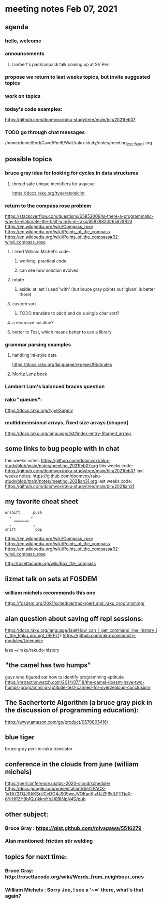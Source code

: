 * meeting notes Feb 07, 2021
** agenda
*** hello, welcome
*** announcements
**** lambert's pack/unpack talk coming up at SV Perl
*** propose we return to last weeks topics, but invite suggested topics
*** work on topics
*** today's code examples:
https://github.com/doomvox/raku-study/tree/main/bin/2021feb07

*** TODO go through chat messages 
/home/doom/End/Cave/Perl6/Wall/raku-study/notes/meeting_2021feb07.org

** possible topics
*** bruce gray idea for looking for cycles in data structures
**** thread safe unique identifiers for a queue
https://docs.raku.org/type/atomicint 
*** return to the compass rose problem
https://stackoverflow.com/questions/65853009/is-there-a-programmatic-way-to-elaborate-the-half-winds-in-raku/65878823#65878823
https://en.wikipedia.org/wiki/Compass_rose
https://en.wikipedia.org/wiki/Points_of_the_compass
https://en.wikipedia.org/wiki/Points_of_the_compass#32-wind_compass_rose
**** I liked William Michel's code:
***** working, practical code
***** can see how solution evolved 
**** rotate
***** aside: at last I used 'with' (but bruce gray points out 'given' is better there)
**** custom sort
***** TODO translate to abcd and do a single char sort?
**** a recursive solution?
**** better to Test, which means better to use a library
*** grammar parsing examples
**** handling ini-style data
https://docs.raku.org/language/regexes#Subrules
**** Moritz Lenz book
*** Lambert Lum's balanced braces question
*** raku "queues": 
https://docs.raku.org/type/Supply
*** multidimensional arrays, fixed size arrays (shaped)
https://docs.raku.org/language/list#index-entry-Shaped_arrays

** some links to bug people with in chat
this weeks notes:
https://github.com/doomvox/raku-study/blob/main/notes/meeting_2021feb07.org
this weeks code:
https://github.com/doomvox/raku-study/tree/main/bin/2021feb07
last weeks notes:
https://github.com/doomvox/raku-study/blob/main/notes/meeting_2021jan31.org
last weeks code:
https://github.com/doomvox/raku-study/tree/main/bin/2021jan31

** my favorite cheat sheet

#+BEGIN_SRC picture-mode
unshift      push
  ↘         ↙
    =======
  ↙          ↘
shift         pop
#+END_SRC

https://en.wikipedia.org/wiki/Compass_rose 
https://en.wikipedia.org/wiki/Points_of_the_compass 
https://en.wikipedia.org/wiki/Points_of_the_compass#32-wind_compass_rose

http://rosettacode.org/wiki/Box_the_compass 

** lizmat talk on sets at FOSDEM 
*** william michels recommends this one
https://fosdem.org/2021/schedule/track/perl_and_raku_programming/

** alan question about saving off repl sessions:
https://docs.raku.org/language/faq#How_can_I_get_command_line_history_in_the_Raku_prompt_(REPL)? 
https://github.com/raku-community-modules/Linenoise 

less ~/.raku/rakudo-history 

** "the camel has two humps"
 guys who figured out how to identify programming aptitude
 https://retractionwatch.com/2014/07/18/the-camel-doesnt-have-two-humps-programming-aptitude-test-canned-for-overzealous-conclusion/ 

** The Sachertorte Algorithm (a bruce gray pick in the discussion of programming education):
https://www.amazon.com/gp/product/0670805416/ 

** blue tiger
bruce gray perl-to-raku translator

** conference in the clouds from june  (william michels)
https://perlconference.us/tpc-2020-cloud/schedule/ 
https://docs.google.com/presentation/d/e/2PACX-1vTA72TQJfUiKSrUGcDO4JS09weJVOKaqKjzUJZF6kILFTTjoX-8YrHPZY9b1Qu1kkmYb2j0BI5lpN4D/pub

** other subject:
*** Bruce Gray : https://gist.github.com/miyagawa/5516279
*** Alan mentioned: friction stir welding


**  topics for next time:
*** Bruce Gray: http://rosettacode.org/wiki/Words_from_neighbour_ones
*** William Michels : Sorry Joe, I see a '~=' there, what's that again?
